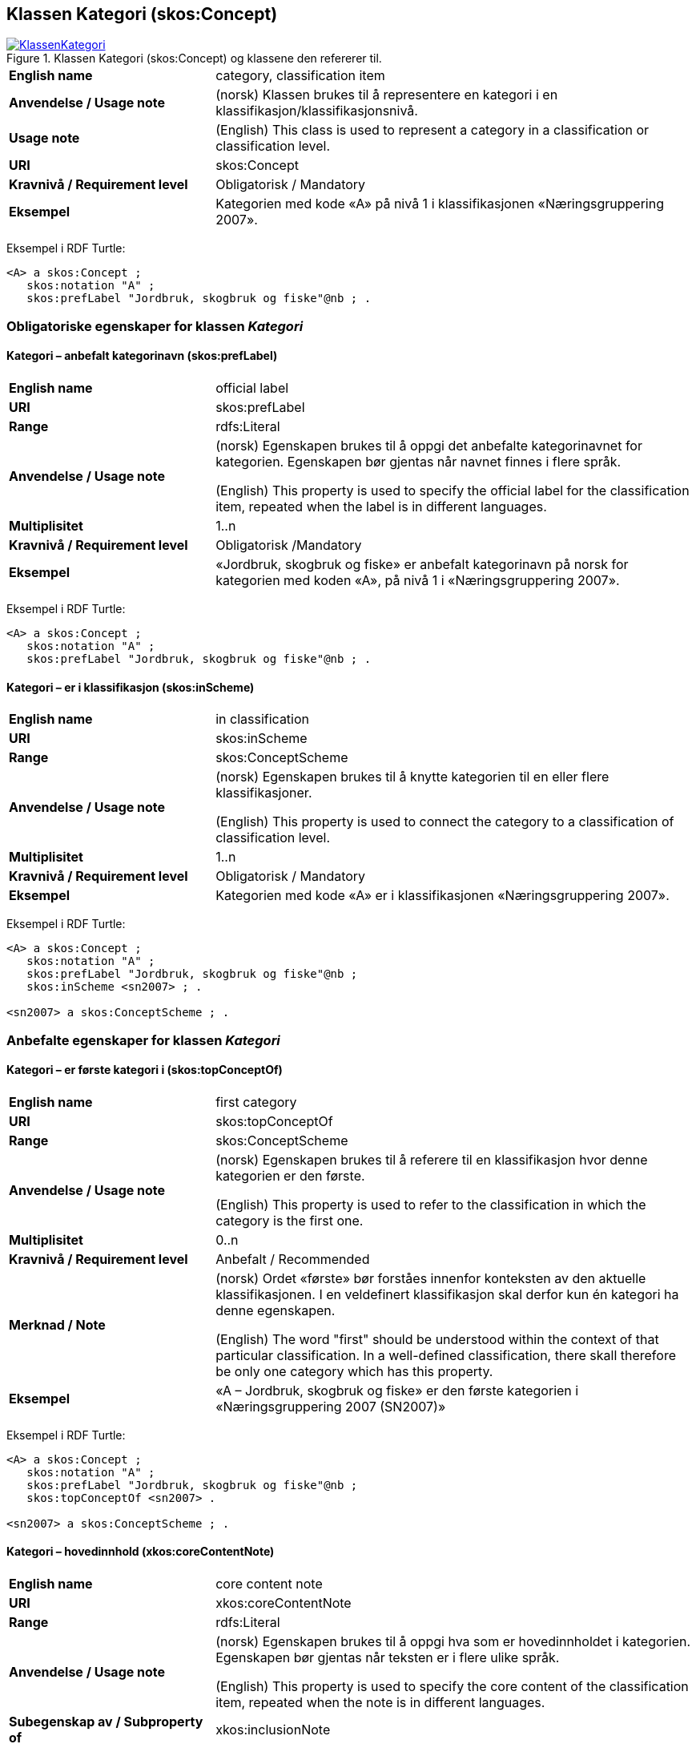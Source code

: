 == Klassen Kategori (skos:Concept) [[Kategori]]

[[img-KlassenKategori]]
.Klassen Kategori (skos:Concept) og klassene den refererer til.
[link=images/KlassenKategori.png]
image::images/KlassenKategori.png[]

[cols="30s,70d"]
|===
|English name |category, classification item
|Anvendelse / Usage note | (norsk) Klassen brukes til å representere en kategori i en klassifikasjon/klassifikasjonsnivå.
|Usage note | (English) This class is used to represent a category in a classification or classification level.
|URI |skos:Concept
|Kravnivå / Requirement level | Obligatorisk / Mandatory
|Eksempel |Kategorien med kode «A» på nivå 1 i klassifikasjonen «Næringsgruppering 2007».
|===

Eksempel i RDF Turtle:
----
<A> a skos:Concept ;
   skos:notation "A" ;
   skos:prefLabel "Jordbruk, skogbruk og fiske"@nb ; .

----

=== Obligatoriske egenskaper for klassen _Kategori_ [[Kategori-obligatoriske-egenskaper]]

==== Kategori – anbefalt kategorinavn (skos:prefLabel) [[Kategori-anbefaltKategorinavn]]

[cols="30s,70d"]
|===
|English name |official label
|URI |skos:prefLabel
|Range |rdfs:Literal
|Anvendelse / Usage note | (norsk) Egenskapen brukes til å oppgi det anbefalte kategorinavnet for kategorien. Egenskapen bør gjentas når navnet finnes i flere språk.

(English) This property is used to specify the official label for the classification item, repeated when the label is in different languages.
|Multiplisitet |1..n
|Kravnivå / Requirement level | Obligatorisk  /Mandatory
|Eksempel |«Jordbruk, skogbruk og fiske» er anbefalt kategorinavn på norsk for kategorien med koden «A», på nivå 1 i «Næringsgruppering 2007».
|===

Eksempel i RDF Turtle:
----
<A> a skos:Concept ;
   skos:notation "A" ;
   skos:prefLabel "Jordbruk, skogbruk og fiske"@nb ; .
----

==== Kategori – er i klassifikasjon (skos:inScheme) [[Kategori-erIKlassifikasjon]]

[cols="30s,70d"]
|===
|English name |in classification
|URI |skos:inScheme
|Range |skos:ConceptScheme
|Anvendelse / Usage note | (norsk) Egenskapen brukes til å knytte kategorien til en eller flere klassifikasjoner.

(English) This property is used to connect the category to a classification of classification level.
|Multiplisitet |1..n
|Kravnivå / Requirement level | Obligatorisk / Mandatory
|Eksempel |Kategorien med kode «A» er i klassifikasjonen «Næringsgruppering 2007».
|===

Eksempel i RDF Turtle:
----
<A> a skos:Concept ;
   skos:notation "A" ;
   skos:prefLabel "Jordbruk, skogbruk og fiske"@nb ;
   skos:inScheme <sn2007> ; .

<sn2007> a skos:ConceptScheme ; .
----

=== Anbefalte egenskaper for klassen _Kategori_ [[Kategori-anbefalte-egenskaper]]

==== Kategori – er første kategori i (skos:topConceptOf) [[Kategori-erFørsteKategoriI]]

[cols="30s,70d"]
|===
|English name |first category
|URI |skos:topConceptOf
|Range |skos:ConceptScheme
|Anvendelse / Usage note | (norsk) Egenskapen brukes til å referere til en klassifikasjon hvor denne kategorien er den første.

(English) This property is used to refer to the classification in which the category is the first one.
|Multiplisitet|0..n
|Kravnivå / Requirement level | Anbefalt / Recommended
|Merknad / Note | (norsk) Ordet «første» bør forståes innenfor konteksten av den aktuelle klassifikasjonen. I en veldefinert klassifikasjon skal derfor kun én kategori ha denne egenskapen.

(English) The word "first" should be understood within the context of that particular classification. In a well-defined classification, there skall therefore be only one category which has this property.
|Eksempel |«A – Jordbruk, skogbruk og fiske» er den første kategorien i «Næringsgruppering 2007 (SN2007)»
|===

Eksempel i RDF Turtle:
----
<A> a skos:Concept ;
   skos:notation "A" ;
   skos:prefLabel "Jordbruk, skogbruk og fiske"@nb ;
   skos:topConceptOf <sn2007> .

<sn2007> a skos:ConceptScheme ; .
----

==== Kategori – hovedinnhold (xkos:coreContentNote) [[Kategori-hovedinnhold]]

[cols="30s,70d"]
|===
|English name |core content note
|URI |xkos:coreContentNote
|Range |rdfs:Literal
|Anvendelse / Usage note | (norsk) Egenskapen brukes til å oppgi hva som er hovedinnholdet i kategorien. Egenskapen bør gjentas når teksten er i flere ulike språk.

(English) This property is used to specify the core content of the classification item, repeated when the note is in different languages.
|Subegenskap av / Subproperty of |xkos:inclusionNote
|Multiplisitet |0..n
|Kravnivå / Requirement level | Anbefalt / Recommended
|Merknad|
|Eksempel / Example | (norsk) Kategori med koden «01» i «Næringsgruppering 2007 (SN 2007)» har følgende note om hovedinnhold: "Inkluderer: Denne næringen omfatter to basisaktiviteter: produksjon av vegetabilske og animalske produkter, jordbruk, dyrking av genetisk modifiserte vekster og oppdrett av genetisk modifiserte dyr. Både dyrking av vekster på friland og i veksthus inngår."

(English) `xkos:coreContentNote` is generally labelled "This category includes", "This item includes", "This division includes", "Includes" or similar.
|===

Eksempel I RDF Turtle:
----
<01> a skos:Concept ;
  skos:prefLabel "Jordbruk og tjenester tilknyttet jordbruk, jakt og viltstell"@nb ; # kategorinavn
  skos:notation "01" ; # kode
  xkos:coreContentNote "Inkluderer: Denne næringen omfatter to basisaktiviteter: produksjon av vegetabilske og animalske produkter, jordbruk, dyrking av genetisk modifiserte vekster og oppdrett av genetisk modifiserte dyr. Både dyrking av vekster på friland og i veksthus inngår."@nb ; # hovedinnhold
  xkos:additionalContentNote "Inkluderer også: Omfatter også tjenester tilknyttet jordbruk, jakt og fangst."@nb ; # tilleggsinnhold
  xkos:exclusionNote "Ekskluderer: Grunnarbeid, f.eks. anlegg av jordterrasser, drenering o.l. grupperes under næringshovedområde: F Bygge- og anleggsvirksomhet. Kjøpere og andelslag engasjert i markedsføring av jordbruksprodukter grupperes under næringshovedområde: G Varehandel, reparasjon av motorvogner. Stell og vedlikehold av landskap grupperes under: 81.30 Beplantning av hager og parkanlegg."@nb ; # eksklusjon
  skos:inScheme <sn2007> ; .
----

==== Kategori – identifikator (dct:identifier) [[Kategori-identifikator]]

[cols="30s,70d"]
|===
|English name |identifier
|URI |dct:identifier
|Range |rdfs:Literal
|Anvendelse / Usage note | (norsk) Egenskapen brukes til å oppgi en unik og persistent identifikator til kategorien.

(English) This property is used to specify a unique and persistent identifier to the category.
|Multiplisitet|0..1
|Kravnivå / Requirement level | Anbefalt / Recommended
|Merknad / Note 1 | (norsk) Identifikator er som regel systemgenerert av verktøystøtte, slik at du som vanlig bruker ikke trenger å fylle ut verdien til denne egenskapen manuelt.

(norsk) For deg som skal utvikle/tilpasse verktøystøtte, se https://data.norge.no/guide/veileder-beskrivelse-av-datasett/#om-identifikator[Om identifikator (dct:identifer) i Veileder for beskrivelse av datasett osv.]

(English) See https://data.norge.no/guide/veileder-beskrivelse-av-datasett/#om-identifikator[Om identifikator (dct:identifer) i Veileder for beskrivelse av datasett osv.].
|Merknad / Note 2 | (norsk) Norsk utvidelse: ikke eksplisitt tatt med i XKOS.

(English) Norwegian extension: not explicitly specified in XKOS.
|===

==== Kategori – kode (skos:notation) [[Kategori-kode]]

[cols="30s,70d"]
|===
|English name |code
|URI |skos:notation
|Range |rdfs:Literal
|Anvendelse / Usage note | (norsk) Egenskapen brukes til å oppgi koden for kategorien.

(English) This property is used to specify the code for the classification item.
|Multiplisitet |0..n
|Kravnivå / Requirement level | Anbefalt / Recommended
|Merknad / Note | (norsk) Samme kategori kan inngå i ulike varianter/klassifikasjoner og da også med ulike koder.

(English) Same category may be part of different variants/classificatinos and thus also with different codes.
|Eksempel |«A» er koden for kategorien med kategorinavn «Jordbruk, skogbruk og fiske», på nivå 1 i «Næringsgruppering 2007 (SN2007)».
|===

Eksempel i RDF Turtle:
----
<A> a skos:Concept ;
   skos:notation "A" ;
   skos:prefLabel "Jordbruk, skosbruk og fiske"@nb ,
      "Agriculture, forestry and fishing"@en .

<031> a skos:Concept ;
   skos:notation "03.1" ; # koden i denne klassifikasjonen
   skos:prefLabel "Fiske og fangst"@nb ,
   skos:notation "01.20.00"^^ssb:miljøregnskap2012 ; . # koden i en annen klassifikasjon

ssb:miljøregnskap2012 a skos:ConceptScheme ; .
----

==== Kategori – refererer til begrep (dct:subject) [[Kategori-referererTilBegrep]]

[cols="30s,70d"]
|===
|English name |concept
|URI |dct:subject
|Range |skos:Concept
|Anvendelse / Usage note | (norsk) Egenskapen brukes til å referere til sentralt begrep som er viktig for å forstå og tolke kategorien.

(English) This property is used to refer to the concept which is important in order to understand the category.
|Multiplisitet |0..1
|Kravnivå / Requirement level | Anbefalt / Recommended
|Eksempel |Kategorien med koden «A» i «Næringsgruppering 2007» refererer til begrepet ‘primærnæring’.
|===

Eksempel i RDF Turtle:
----
<A> a skos:Concept ;
   skos:notation "A" ;
   skos:prefLabel "Jordbruk, skosbruk og fiske"@nb ;
   dct:subject <primærnæring> .

<primærnæring> a skos:Concept ; .
----

==== Kategori – tilleggsinnhold (xkos:additionalContentNote) [[Kategori-tilleggsinnhold]]

[cols="30s,70d"]
|===
|English name |additional content note
|URI |xkos:additionalContentNote
|Range |rdfs:Literal
|Anvendelse / Usage note | (norsk) Egenskapen brukes til å oppgi tilleggsinnholdet i kategorien. Egenskapen bør gjentas når teksten er i flere ulike språk.

(English) This property is used to specify additional content to the classification item, repeated when the note is in different languages.
|Subegenskap av / Subproperty of |xkos:inclusionNote
|Multiplisitet |0..n
|Kravnivå / Requirement level | Anbefalt / Recommended
|Eksempel / Example | (norsk) Kategori med koden «01» i «Næringsgruppering 2007 (SN 2007)» har følgende note om tilleggsinnhold: «Inkluderer også: Omfatter også tjenester tilknyttet jordbruk, jakt og fangst.»

(English) `xkos:additionalContentNote` is generally labelled "This category includes also", "This item includes also", "This division includes also", "Includes also", or similar.
|===

Eksempel i RDF Turtle: Se under <<Kategori-hovedinnhold>>.

=== Valgfrie egenskaper for klassen _Kategori_ [[Kategori-valgfrie-egenskaper]]

==== Kategori – består av (xkos:hasPart) [[Kategori-bestårAv]]

[cols="30s,70d"]
|===
|English name | has part
|URI |xkos:hasPart
|Range |skos:Concept
|Anvendelse / Usage note | (norsk) Egenskapen brukes til å referere til kategorier som den aktuelle kategorien består av, i en partitiv relasjon mellom kategoriene.

(English) This property is used to refer to categories which the category in question consists of, in a partitive relationship between the categories.
|Multiplisitet |0..n
|Kravnivå / Requirement level | Valgfri / Optional
|Eksempel | 'ukedag' består av 'mandag', 'tirsdag', 'onsdag', 'torsdag', 'fredag', 'lørdag' og 'søndag'.
|===

Eksempel i RDF Turtle:
----
<ukedag> a skos:Concept ;
   xkos:hasPart <mandag>, <tirsdag>, <onsdag>, <torsdag>, <fredag>, <lørdag>, <søndag> ; .
----

==== Kategori – definisjon (skos:definition) [[Kategori-definisjon]]

[cols="30s,70d"]
|===
|English name |definition
|URI |skos:definition
|Range |rdfs:Literal
|Anvendelse / Usage note | (norsk) Egenskapen brukes til å oppgi definisjonen av begrepet som kategorien representerer. Egenskapen bør gjentas når definisjonen finnes i flere ulike språk.

(English) This property is used to specify the definition of the concept that the category represents, repeated when the definition is in different languages.
|Multiplisitet |0..n
|Kravnivå / Requirement level | Valgfri / Optional
|Merknad / Note | (norsk) Bruk heller egenskapen <<Kategori-referererTilBegrep>> til å referere til en begrepsbeskrivelse som er tilgjengeliggjort f.eks. i begrepsdelen av https://data.norge.no/concepts/[Felles datakatalog] og som inneholder definisjonen av begrepet, istedenfor å duplisere/«gjemme» definisjonen i en klassifikasjon.

(English) Use rather the property <<Kategori-referererTilBegrep>> to refer to a concept which is available in e.g. https://data.norge.no/concepts/[Felles datakatalog] and which contains the defintion of the concept, instead of duplicating/"hiding" the definition in a classification.
|===

==== Kategori – eksempel (skos:example) [[Kategori-eksempel]]

[cols="30s,70d"]
|===
|English name |example
|URI |skos:example
|Range |rdfs:Literal
|Anvendelse / Usage note | (norsk) Egenskapen brukes til å oppgi i fritekst eksempler på hva er kategorisert under kategorien. Egenskapen bør gjentas når teksten er i flere ulike språk.

(English) This property is used to specify examples of the content of the category, repeated when the text is in different languages.
|Multiplisitet |0..n
|Kravnivå / Requirement level | Valgfri / Optional
|Eksempel |For kategori med koden «A» i «Næringsgruppering 2007 (SN 2007)»: Jordbruk og tjenester tilknyttet jordbruk, jakt og viltstell, skogbruk og tjenester tilknyttet skogbruk, fiske, fangst og akvakultur.
|===

Eksempel i RDF Turtle:
----
<A> a skos:Concept ;
   skos:notation "A" ;
   skos:prefLabel "Jordbruk, skogbruk og fiske"@nb ;
   skos:example "Jordbruk og tjenester tilknyttet jordbruk, jakt og viltstell, skogbruk og tjenester tilknyttet skogbruk, fiske, fangst og akvakultur"@nb ; .
----

==== Kategori – eksklusjonsmerknad (skos:exclusionNote) [[Kategori-eksklusjonsmerknad]]

[cols="30s,70d"]
|===
|English name |exclusion note
|URI |xkos:exclusionNote
|Range |rdfs:Literal
|Anvendelse / Usage note | (norsk) Egenskapen brukes til å oppgi hva som ikke er inkludert i kategorien. Egenskapen bør gjentas når merknaden finnes i flere ulike språk.

(English) This property is used to specify what is not included in the category, repeated when the note is in different languages.
|Subegenskap av / Subproperty of |skos:scopeNote
|Multiplisitet |0..n
|Kravnivå / Requirement level | Valgfri / Optional
|Eksempel |Kategori med koden «01» i «Næringsgruppering 2007 (SN 2007)» har følgende eksklusjonsnote: «Ekskluderer: Grunnarbeid, f.eks. anlegg av jordterrasser, drenering o.l. grupperes under næringshovedområde: F Bygge- og anleggsvirksomhet. Kjøpere og andelslag engasjert i markedsføring av jordbruksprodukter grupperes under næringshovedområde: G Varehandel, reparasjon av motorvogner. Stell og vedlikehold av landskap grupperes under: 81.30 Beplantning av hager og parkanlegg.»
|===

Eksempel I RDF Turtle: Se under <<Kategori-hovedinnhold>>.

==== Kategori – er del av (xkos:isPartOf) [[Kategori-erDelAv]]

[cols="30s,70d"]
|===
|English name | is part of
|URI |xkos:isPartOf
|Range |skos:Concept
|Anvendelse / Usage note | (norsk) Egenskapen brukes til å referere til kategorier som den aktuelle kategorien er del av, i en partitiv relasjon mellom kategoriene.

(English) This property is used to refer to categories which the category in question is part of, in a partitive relationship between the categories.
|Multiplisitet |0..n
|Kravnivå / Requirement level | Valgfri / Optional
|Eksempel | 'mandag' er del av 'ukedag'.
|===

Eksempel i RDF Turtle:
----
<mandag> a skos:Concept ;
   xkos:isPartOf <ukedag> ; .
----

==== Kategori – forrige kategori (xkos:previous) [[Kategori-forrigeKategori]]

[cols="30s,70d"]
|===
|English name |previous
|URI |xkos:previous
|Range |skos:Concept
|Anvendelse / Usage note | (norsk) Egenskapen brukes til å referere til kategorien som er foran den aktuelle kategorien, i en sekvensiell relasjon mellom kategoriene.

(English) This property is used to refer to the category that is before the category in question, in a sequential relation between the categories.
|Multiplisitet |0..1
|Kravnivå / Requirement level | Valgfri / Optional
|Merknad / Note | (norsk) Ordene «forrige» og «foran» bør forståes innenfor konteksten av det aktuelle klassifikasjonsnivået i den aktuelle klassifikasjonen.

(English) The words "previous" and "before" should be understood within the context of that particular classification level in that particular classification.
|Eksempel |Den forrige kategori til «B» er «A» i Nivå 1 av «Næringsgruppering 2007 (SN 2007)»
|===

Eksempel i RDF Turtle:
----
<B> a skos:Concept ;
   xkos:previus <A> ; .
----

==== Kategori – frarådet kategorinavn (skos:hiddenLabel) [[Kategori-frarådetKategorinavn]]

[cols="30s,70d"]
|===
|English name |hidden label
|URI |skos:hiddenLabel
|Range |rdfs:Literal
|Anvendelse / Usage note | (norsk) Egenskapen brukes til å oppgi kategorinavn som anses som uegnet for kategorien. EGenskapen bør gjentas når navnet finnes i flere ulike språk.

(English) This property is used to specify the label that is considered as not suitable for the classification item, repeated when the label is in different languages.
|Multiplisitet |0..n
|Kravnivå / Requirement level | Valgfri / Optional
|===

==== Kategori – generaliserer (xkos:generalizes) [[Kategori-generaliserer]]

[cols="30s,70d"]
|===
|English name | generalizes
|URI |xkos:generalizes
|Range |skos:Concept
|Anvendelse / Usage note | (norsk) Egenskapen brukes til å referere til kategorier som den aktuelle kategorien generaliserer, i en generisk relasjon mellom kategoriene.

(English) This property is used to refer to categories which the category in question generalizes, in a generic relationship between the categories.
|Multiplisitet |0..n
|Kravnivå / Requirement level | Valgfri / Optional
|Eksempel | Kategorien med kode «A» på nivå 1 i klassifikasjonen «Næringsgruppering 2007» generaliserer kategoriene med kode «01», «02» og «03» på nivå 2.
|===

Eksempel i RDF Turtle:
----
<A> a skos:Concept ;
   xkos:generalizes <01>, <02>, <03> ; .
----

==== Kategori – inklusjonsmerknad (xkos:inclusionNote) [[Kategori-inklusjonsmerknad]]

[cols="30s,70d"]
|===
|English name |inclusion note
|URI |xkos:inclusionNote
|Range |rdfs:Literal
|Anvendelse / Usage note | (norsk) Egenskapen brukes til å oppgi merknad om hva som er inkludert i kodeelementet. Egenskapen bør gjentas når merknaden finnes i flere ulike språk.

(English) This property is used to specify what is included in the category, repeated when the note is in different languages.
|Subegenskap av / Subproperty of |skos:scopeNote
|Multiplisitet |0..n
|Kravnivå / Requirement level | Valgfri / Optional
|Merknad / Note | (norsk) Bruk heller den semantisk sett mer presise egenskapen <<Kategori-hovedinnhold>>, ev. kombinert med egenskapen <<Kategori-tilleggsinnhold>>.

(English) Use rather the semantically more precise property <<Kategori-hovedinnhold>>, alternatively in combination with the property <<Kategori-tilleggsinnhold>>.
|===

==== Kategori – maksimum kodelengde (xkos:maxLength) [[Kategori-maksimumKodelengde]]

[cols="30s,70d"]
|===
|English name |max length
|URI |xkos:maxLength
|Range |rdfs:Literal typed as xsd:positveInteger
|Anvendelse / Usage note | (norsk) Egenskapen brukes til å oppgi maksimum kodelengde.

(English) This property is used to specify the maximum number of characters for a label that is constrained in length.
|Multiplisitet |0..1
|Kravnivå / Requirement level | Valgfri / Optional
|Merknad / Note a| (norsk) For deg som utvikler/tilpasser verktøystøtte, se engelsk note under.

(English) According to https://rdf-vocabulary.ddialliance.org/xkos.html#add-labels[XKOS]:

In all cases the `skos:prefLabel` property is used to express the full (official) label. For the additional fixed-length labels, `skosxl:Label` instances are created with the `xkos:maxLength` property indicating the maximum length of these additional labels. Two cases must be distinguished:

* If the additional label is different from the full label, the `skosxl:Label` is attached by a `skosxl:altLabel` property.
* If the additional label is equal to the full label, the `skosxl:Label` must be attached by a `skosxl:prefLabel` property in order to comply with the SKOS integrity rules about labels.
|===

==== Kategori – merknad (skos:note) [[Kategori-merknad]]

[cols="30s,70d"]
|===
|English name |note
|URI |skos:note
|Range |rdfs:Literal
|Anvendelse / Usage note | (norsk) Egenskapen brukes til å oppgi merknad om kategorien. Egenskapen bør gjentas når merknaden finnes i flere ulike språk/målformer.

(English) This property is used to specify any note about the classification item, repeated when the note is in different languages.
|Multiplisitet |0..n
|Kravnivå / Requirement level | Valgfri / Optional
|Merknad / Note | (norsk) Egenskapen brukes kun til merknader som ikke kan tas med i en av de andre semantisk sett mer presise egenskapene som <<Kategori-eksklusjonsmerknad>>, <<Kategori-hovedinnhold>> og <<Kategori-tilleggsinnhold>>.

(English) Use this property only for notes that may not be given as values to one of the other semantically more precise properties such as <<Kategori-eksklusjonsmerknad>>, <<Kategori-hovedinnhold>> and <<Kategori-tilleggsinnhold>>.
|===

==== Kategori – neste kategori (xkos:next) [[Kategori-nesteKategori]]

[cols="30s,70d"]
|===
|English name |next
|URI |xkos:next
|Range |skos:Concept
|Anvendelse / Usage note | (norsk) Egenskapen brukes til å referere til kategorien som er bak den aktuelle kategorien, i en sekvensiell relasjon mellom kategoriene.

(English) This property is used to refer to the category that is after the category in question, in a sequential relation between the categories.
|Multiplisitet |0..1
|Kravnivå / Requirement level | Valgfri / Optional
|Merknad / Note | (norsk) Ordene «neste» og «bak» bør forståes innenfor konteksten av det aktuelle klassifikasjonsnivået i den aktuelle klassifikasjonen.

(English) The words "next" and "after" should be understood within the context of that particular classification level in that particular classification.
|Eksempel |Den neste kategori for «A» er «B» i Nivå 1 av «Næringsgruppering 2007 (SN 2007)»
|===

==== Kategori – spesialiserer (xkos:specializes) [[Kategori-spesialiserer]]

[cols="30s,70d"]
|===
|English name | specializes
|URI |xkos:specializes
|Range |skos:Concept
|Anvendelse / Usage note | (norsk) Egenskapen brukes til å referere til kategorier som den aktuelle kategorien spesialiserer, i en generisk relasjon mellom kategoriene.

(English) This property is used to refer to categories which the category in question specializes, in a generic relationship between the categories.
|Multiplisitet |0..n
|Kravnivå / Requirement level | Valgfri / Optional
|Eksempel | Kategorien med kode «01» på nivå 2 i klassifikasjonen «Næringsgruppering 2007» spesialiserer kategorien med kode «A» på nivå 1.
|===

Eksempel i RDF Turtle:
----
<01> a skos:Concept ;
   xkos:specializes <A> ; .
----

==== Kategori – tillatt kategorinavn (skos:altLabel) [[Kategori-tillattKategorinavn]]

[cols="30s,70d"]
|===
|English name |alternative label
|URI |skos:altLabel
|Range |rdfs:Literal
|Anvendelse / Usage note | (norsk) Egenskapen brukes til å oppgi alternativt kategorinavn (som kan brukes ved siden av det anbefalte kategorinavnet). Egenskapen bør gjentas når navnet finnes i flere ulike språk.

(English) This property is used to specify alternative label of the category, repeated when the label is in different languages.
|Multiplisitet |0..n
|Kravnivå / Requirement level | Valgfri / Optional
|Eksempel |Kategorien med kode «D» og anbefalt tekst «Elektrisitets-, gass-, damp- og varmtvannsforsyning» i «Næringsgruppering 2007» har tillatt kategorinavn «Kraftforsyning».
|===

Eksempel i RDF Turtle:
----
<sn2007-D> a skos:Concept ;
   skos:notation "D" ;
   skos:prefLabel "Elektrisitets-, gass-, damp- og varmtvannsforsyning"@nb ;
   skos:altLabel "Kraftforsyning"@nb ; .

----
